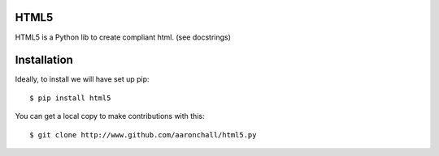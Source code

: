 =====
HTML5
=====

HTML5 is a Python lib to create compliant html.  (see docstrings)

============
Installation
============

Ideally, to install we will have set up pip::

    $ pip install html5

You can get a local copy to make contributions with this::

    $ git clone http://www.github.com/aaronchall/html5.py

